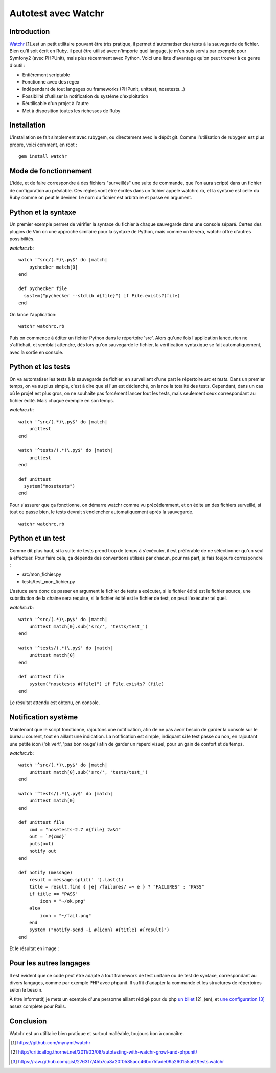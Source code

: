 .. _watchr-ch:

Autotest avec Watchr
====================

Introduction
------------

`Watchr`_ [1]_est un petit utilitaire pouvant être très pratique, il permet
d'automatiser des tests à la sauvegarde de fichier. Bien qu'il soit écrit en
Ruby, il peut être utilisé avec n'importe quel langage, je m'en suis servis par
exemple pour Symfony2 (avec PHPUnit), mais plus récemment avec Python. Voici
une liste d'avantage qu'on peut trouver à ce genre d'outil :

* Entièrement scriptable
* Fonctionne avec des regex
* Indépendant de tout langages ou frameworks (PHPunit, unittest, nosetests...)
* Possibilité d'utiliser la notification du système d'exploitation
* Réutilisable d'un projet à l'autre
* Met à disposition toutes les richesses de Ruby

Installation
------------

L'installation se fait simplement avec rubygem, ou directement avec le dépôt
git. Comme l'utilisation de rubygem est plus propre, voici comment, en root :

::

    gem install watchr

Mode de fonctionnement
----------------------

L'idée, et de faire correspondre à des fichiers "surveillés" une suite de
commande, que l'on aura scripté dans un fichier de configuration au préalable.
Ces règles vont être écrites dans un fichier appelé watchrc.rb, et la syntaxe
est celle du Ruby comme on peut le deviner. Le nom du fichier est arbitraire et
passé en argument.

Python et la syntaxe
--------------------

Un premier exemple permet de vérifier la syntaxe du fichier à chaque sauvegarde
dans une console séparé. Certes des plugins de Vim on une approche similaire
pour la syntaxe de Python, mais comme on le vera, watchr offre d'autres
possibilités.

`watchrc.rb`::

    watch '^src/(.*)\.py$' do |match|
        pychecker match[0]
    end

    def pychecker file
      system("pychecker --stdlib #{file}") if File.exists?(file)
    end

On lance l'application::

    watchr watchrc.rb

Puis on commence à éditer un fichier Python dans le répertoire 'src'. Alors
qu'une fois l'application lancé, rien ne s'affichait, et semblait attendre, dès
lors qu'on sauvegarde le fichier, la vérification syntaxique se fait
automatiquement, avec la sortie en console.

Python et les tests
-------------------

On va automatiser les tests à la sauvegarde de fichier, en surveillant d'une
part le répertoire `src` et `tests`. Dans un premier temps, on va au plus
simple, c'est à dire que si l'un est déclenché, on lance la totalité des tests.
Cependant, dans un cas où le projet est plus gros, on ne souhaite pas forcément
lancer tout les tests, mais seulement ceux correspondant au fichier édité. Mais
chaque exemple en son temps.


`watchrc.rb`::

    watch '^src/(.*)\.py$' do |match|
        unittest
    end

    watch '^tests/(.*)\.py$' do |match|
        unittest
    end

    def unittest
      system("nosetests")
    end

Pour s'assurer que ça fonctionne, on démarre watchr comme vu précédemment, et
on édite un des fichiers surveillé, si tout ce passe bien, le tests devrait
s’enclencher automatiquement après la sauvegarde.

::

    watchr watchrc.rb

Python et un test
-----------------

Comme dit plus haut, si la suite de tests prend trop de temps à s'exécuter, il
est préférable de ne sélectionner qu'un seul à effectuer. Pour faire cela, ça
dépends des conventions utilisés par chacun, pour ma part, je fais toujours
correspondre :

* src/mon_fichier.py
* tests/test_mon_fichier.py

L'astuce sera donc de passer en argument le fichier de tests a exécuter, si le
fichier édité est le fichier source, une substitution de la chaine sera
requise, si le fichier édité est le fichier de test, on peut l'exécuter tel
quel.


`watchrc.rb`::

    watch '^src/(.*)\.py$' do |match|
        unittest match[0].sub('src/', 'tests/test_')
    end

    watch '^tests/(.*)\.py$' do |match|
        unittest match[0]
    end

    def unittest file
        system("nosetests #{file}") if File.exists? (file)
    end

Le résultat attendu est obtenu, en console.

Notification système
--------------------

Maintenant que le script fonctionne, rajoutons une notification, afin de ne pas
avoir besoin de garder la console sur le bureau courent, tout en aillant une
indication. La notification est simple, indiquant si le test passe ou non, en
rajoutant une petite icon ('ok vert', 'pas bon rouge') afin de garder un
reperd visuel, pour un gain de confort et de temps.

`watchrc.rb`::

    watch '^src/(.*)\.py$' do |match|
        unittest match[0].sub('src/', 'tests/test_')
    end

    watch '^tests/(.*)\.py$' do |match|
        unittest match[0]
    end

    def unittest file
        cmd = "nosetests-2.7 #{file} 2>&1"
        out = `#{cmd}`
        puts(out)
        notify out
    end

    def notify (message)
        result = message.split(' ').last(1)
        title = result.find { |e| /failures/ =~ e } ? "FAILURES" : "PASS"
        if title == "PASS"
            icon = "~/ok.png"
        else
            icon = "~/fail.png"
        end
        system ("notify-send -i #{icon} #{title} #{result}")
    end

Et le résultat en image :

.. image:: ../../_static/test_passed.png
    :align: center

.. image:: ../../_static/test_failed.png
    :align: center

Pour les autres langages
------------------------

Il est évident que ce code peut être adapté à tout framework de test unitaire
ou de test de syntaxe, correspondant au divers langages, comme par exemple PHP
avec phpunit. Il suffit d'adapter la commande et les structures de répertoires selon le besoin.

À titre informatif, je mets un exemple d'une personne aillant rédigé pour du
php `un billet`_ [2]_(en), et `une configuration`_ [3]_ assez complète pour Rails.

Conclusion
----------

Watchr est un utilitaire bien pratique et surtout malléable, toujours bon à
connaître.

.. _`Watchr`: https://github.com/mynyml/watchr
.. _`un billet`: http://criticallog.thornet.net/2011/03/08/autotesting-with-watchr-growl-and-phpunit/
.. _`une configuration`: https://raw.github.com/gist/276317/45b7ca8a20f0585acc46bc75fade09a260155a61/tests.watchr 

.. [1] https://github.com/mynyml/watchr
.. [2] http://criticallog.thornet.net/2011/03/08/autotesting-with-watchr-growl-and-phpunit/
.. [3] https://raw.github.com/gist/276317/45b7ca8a20f0585acc46bc75fade09a260155a61/tests.watchr

